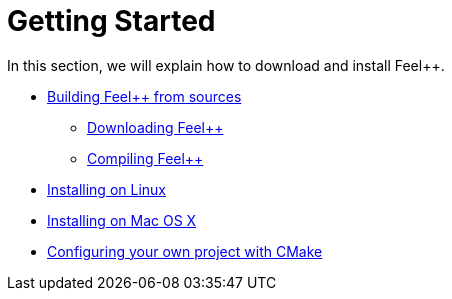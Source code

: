 Getting Started
===============

In this section, we will explain how to download and install Feel++.

* link:building.adoc[Building Feel++ from sources]
    - link:download.adoc[Downloading Feel++]
    - link:compiling.adoc[Compiling Feel++]
* link:linux.adoc[Installing on Linux]
* link:mac.adoc[Installing on Mac OS X]
* link:using.adoc[Configuring your own project with CMake]
 
